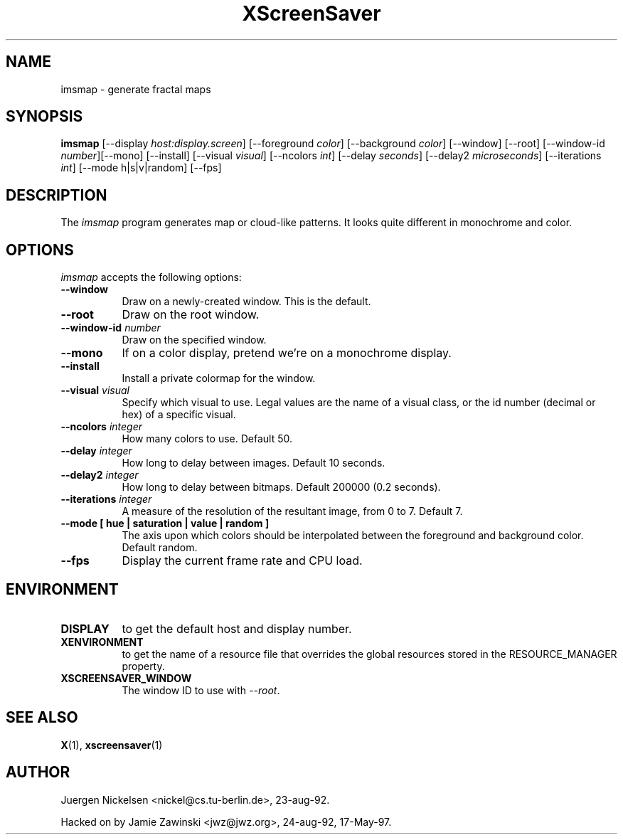 .TH XScreenSaver 1 "17-May-97" "X Version 11"
.SH NAME
imsmap \- generate fractal maps
.SH SYNOPSIS
.B imsmap
[\-\-display \fIhost:display.screen\fP] [\-\-foreground \fIcolor\fP]
[\-\-background \fIcolor\fP] [\-\-window] [\-\-root]
[\-\-window\-id \fInumber\fP][\-\-mono] [\-\-install] [\-\-visual \fIvisual\fP] [\-\-ncolors \fIint\fP] [\-\-delay \fIseconds\fP] [\-\-delay2 \fImicroseconds\fP] [\-\-iterations \fIint\fP] [\-\-mode h|s|v|random]
[\-\-fps]
.SH DESCRIPTION
The \fIimsmap\fP program generates map or cloud-like patterns.  It looks
quite different in monochrome and color.
.SH OPTIONS
.I imsmap
accepts the following options:
.TP 8
.B \-\-window
Draw on a newly-created window.  This is the default.
.TP 8
.B \-\-root
Draw on the root window.
.TP 8
.B \-\-window\-id \fInumber\fP
Draw on the specified window.
.TP 8
.B \-\-mono 
If on a color display, pretend we're on a monochrome display.
.TP 8
.B \-\-install
Install a private colormap for the window.
.TP 8
.B \-\-visual \fIvisual\fP
Specify which visual to use.  Legal values are the name of a visual class,
or the id number (decimal or hex) of a specific visual.
.TP 8
.B \-\-ncolors \fIinteger\fP
How many colors to use.  Default 50.
.TP 8
.B \-\-delay \fIinteger\fP
How long to delay between images.  Default 10 seconds.
.TP 8
.B \-\-delay2 \fIinteger\fP
How long to delay between bitmaps.  Default 200000 (0.2 seconds).
.TP 8
.B \-\-iterations \fIinteger\fP
A measure of the resolution of the resultant image, from 0 to 7.  Default 7.
.TP 8
.B \-\-mode [ hue | saturation | value | random ]
The axis upon which colors should be interpolated between the foreground
and background color.  Default random.  
.TP 8
.B \-\-fps
Display the current frame rate and CPU load.
.SH ENVIRONMENT
.PP
.TP 8
.B DISPLAY
to get the default host and display number.
.TP 8
.B XENVIRONMENT
to get the name of a resource file that overrides the global resources
stored in the RESOURCE_MANAGER property.
.TP 8
.B XSCREENSAVER_WINDOW
The window ID to use with \fI\-\-root\fP.
.SH SEE ALSO
.BR X (1),
.BR xscreensaver (1)
.SH AUTHOR
Juergen Nickelsen <nickel@cs.tu-berlin.de>, 23-aug-92.

Hacked on by Jamie Zawinski <jwz@jwz.org>, 24-aug-92, 17-May-97.
